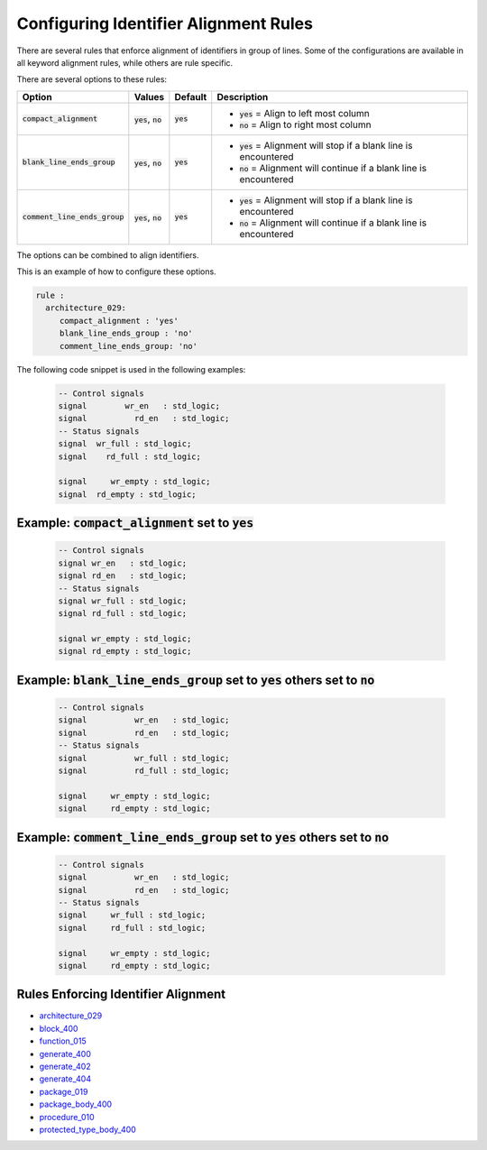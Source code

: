 
.. _configuring-identifier-alignment-rules:

Configuring Identifier Alignment Rules
--------------------------------------

There are several rules that enforce alignment of identifiers in group of lines.
Some of the configurations are available in all keyword alignment rules, while others are rule specific.

There are several options to these rules:

.. |compact_alignment| replace::
   :code:`compact_alignment`

.. |compact_alignment__yes| replace::
   :code:`yes` = Align to left most column

.. |compact_alignment__no| replace::
   :code:`no` = Align to right most column

.. |blank_line_ends_group| replace::
   :code:`blank_line_ends_group`

.. |blank_line_ends_group__yes| replace::
   :code:`yes` = Alignment will stop if a blank line is encountered

.. |blank_line_ends_group__no| replace::
   :code:`no` = Alignment will continue if a blank line is encountered

.. |comment_line_ends_group| replace::
   :code:`comment_line_ends_group`

.. |comment_line_ends_group__yes| replace::
   :code:`yes` = Alignment will stop if a blank line is encountered

.. |comment_line_ends_group__no| replace::
   :code:`no` = Alignment will continue if a blank line is encountered

.. |yes| replace::
   :code:`yes`

.. |no| replace::
   :code:`no`

.. |values_ca| replace::
   :code:`yes`, :code:`no`

.. |values_bleg| replace::
   :code:`yes`, :code:`no`

.. |values_cleg| replace::
   :code:`yes`, :code:`no`

+---------------------------+----------------+----------+----------------------------------------------+
| Option                    |   Values       | Default  | Description                                  |
+===========================+================+==========+==============================================+
| |compact_alignment|       | |values_ca|    | |yes|    | * |compact_alignment__yes|                   |
|                           |                |          | * |compact_alignment__no|                    |
+---------------------------+----------------+----------+----------------------------------------------+
| |blank_line_ends_group|   | |values_bleg|  | |yes|    | * |blank_line_ends_group__yes|               |
|                           |                |          | * |blank_line_ends_group__no|                |
+---------------------------+----------------+----------+----------------------------------------------+
| |comment_line_ends_group| | |values_cleg|  | |yes|    | * |comment_line_ends_group__yes|             |
|                           |                |          | * |comment_line_ends_group__no|              |
+---------------------------+----------------+----------+----------------------------------------------+

The options can be combined to align identifiers.

This is an example of how to configure these options.

.. code-block:: yaml

   rule :
     architecture_029:
        compact_alignment : 'yes'
        blank_line_ends_group : 'no'
        comment_line_ends_group: 'no'

The following code snippet is used in the following examples:

    .. code-block:: vhdl

      -- Control signals
      signal        wr_en   : std_logic;
      signal          rd_en   : std_logic;
      -- Status signals
      signal  wr_full : std_logic;
      signal    rd_full : std_logic;

      signal     wr_empty : std_logic;
      signal  rd_empty : std_logic;


Example: |compact_alignment| set to |yes|
#########################################

    .. code-block:: vhdl

      -- Control signals
      signal wr_en   : std_logic;
      signal rd_en   : std_logic;
      -- Status signals
      signal wr_full : std_logic;
      signal rd_full : std_logic;

      signal wr_empty : std_logic;
      signal rd_empty : std_logic;

Example: |blank_line_ends_group| set to |yes| others set to |no|
################################################################

    .. code-block:: vhdl

      -- Control signals
      signal          wr_en   : std_logic;
      signal          rd_en   : std_logic;
      -- Status signals
      signal          wr_full : std_logic;
      signal          rd_full : std_logic;

      signal     wr_empty : std_logic;
      signal     rd_empty : std_logic;

Example: |comment_line_ends_group| set to |yes| others set to |no|
##################################################################

    .. code-block:: vhdl

      -- Control signals
      signal          wr_en   : std_logic;
      signal          rd_en   : std_logic;
      -- Status signals
      signal     wr_full : std_logic;
      signal     rd_full : std_logic;

      signal     wr_empty : std_logic;
      signal     rd_empty : std_logic;

Rules Enforcing Identifier Alignment
####################################

* `architecture_029 <architecture_rules.html#architecture-029>`_
* `block_400 <block_rules.html#block-400>`_
* `function_015 <function_rules.html#function-015>`_
* `generate_400 <generate_rules.html#generate-400>`_
* `generate_402 <generate_rules.html#generate-402>`_
* `generate_404 <generate_rules.html#generate-404>`_
* `package_019 <package_rules.html#package-019>`_
* `package_body_400 <package_body_rules.html#package-body-400>`_
* `procedure_010 <procedure_rules.html#procedure-010>`_
* `protected_type_body_400 <protected_type_body_rules.html#protected-type-body-400>`_
